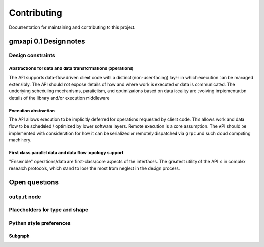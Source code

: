 ============
Contributing
============

Documentation for maintaining and contributing to this project.

gmxapi 0.1 Design notes
=======================

Design constraints
------------------

Abstractions for data and data transformations (operations)
^^^^^^^^^^^^^^^^^^^^^^^^^^^^^^^^^^^^^^^^^^^^^^^^^^^^^^^^^^^

The API supports data-flow driven client code with a distinct (non-user-facing)
layer in which execution can be managed extensibly.
The API should not expose details of how and where work is executed or data is
communicated.
The underlying scheduling mechanisms, parallelism, and optimizations
based on data locality are evolving implementation details of the library and/or
execution middleware.

Execution abstraction
^^^^^^^^^^^^^^^^^^^^^

The API allows execution to be implicitly deferred for operations requested by
client code. This allows work and data flow to be scheduled / optimized by lower
software layers.
Remote execution is a core assumption.
The API should be implemented with consideration for how it can be serialized or
remotely dispatched via ``grpc`` and such cloud computing machinery.

First class parallel data and data flow topology support
^^^^^^^^^^^^^^^^^^^^^^^^^^^^^^^^^^^^^^^^^^^^^^^^^^^^^^^^

"Ensemble" operations/data are first-class/core aspects of the interfaces.
The greatest utility of the API is in complex research protocols, which stand to
lose the most from neglect in the design process.

Open questions
==============

``output`` node
---------------

Placeholders for type and shape
-------------------------------

Python style preferences
------------------------

Subgraph
^^^^^^^^

